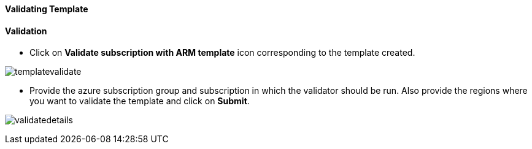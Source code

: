[[validating-template]]
Validating Template
^^^^^^^^^^^^^^^^^^^

[[validation]]
Validation
^^^^^^^^^^

- Click on *Validate subscription with ARM template* icon corresponding
to the template created.

image:https://raw.githubusercontent.com/Suraj2093/Azure-Experience-Centre/master/Images/Template_validate.png[templatevalidate]

- Provide the azure subscription group and subscription in which the validator should be run. Also provide the regions where you want to validate the template and click on *Submit*.

image:https://raw.githubusercontent.com/Suraj2093/Azure-Experience-Centre/master/Images/validation_details.png[validatedetails]
